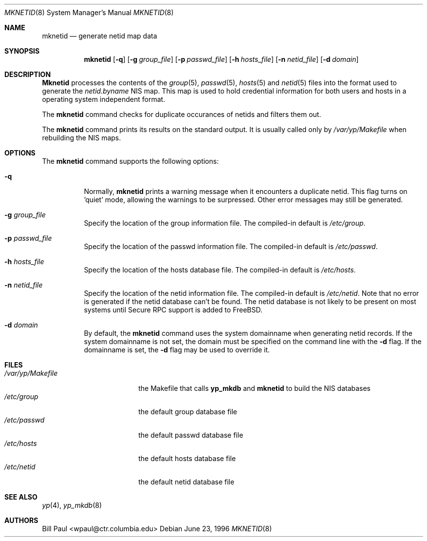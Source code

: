 .\" Copyright (c) 1995, 1996
.\"	Bill Paul <wpaul@ctr.columbia.edu>.  All rights reserved.
.\"
.\" Redistribution and use in source and binary forms, with or without
.\" modification, are permitted provided that the following conditions
.\" are met:
.\" 1. Redistributions of source code must retain the above copyright
.\"    notice, this list of conditions and the following disclaimer.
.\" 2. Redistributions in binary form must reproduce the above copyright
.\"    notice, this list of conditions and the following disclaimer in the
.\"    documentation and/or other materials provided with the distribution.
.\" 3. All advertising materials mentioning features or use of this software
.\"    must display the following acknowledgement:
.\"	This product includes software developed by Bill Paul.
.\" 4. Neither the name of the University nor the names of its contributors
.\"    may be used to endorse or promote products derived from this software
.\"    without specific prior written permission.
.\"
.\" THIS SOFTWARE IS PROVIDED BY Bill Paul AND CONTRIBUTORS ``AS IS'' AND
.\" ANY EXPRESS OR IMPLIED WARRANTIES, INCLUDING, BUT NOT LIMITED TO, THE
.\" IMPLIED WARRANTIES OF MERCHANTABILITY AND FITNESS FOR A PARTICULAR PURPOSE
.\" ARE DISCLAIMED.  IN NO EVENT SHALL Bill Paul OR CONTRIBUTORS BE LIABLE
.\" FOR ANY DIRECT, INDIRECT, INCIDENTAL, SPECIAL, EXEMPLARY, OR CONSEQUENTIAL
.\" DAMAGES (INCLUDING, BUT NOT LIMITED TO, PROCUREMENT OF SUBSTITUTE GOODS
.\" OR SERVICES; LOSS OF USE, DATA, OR PROFITS; OR BUSINESS INTERRUPTION)
.\" HOWEVER CAUSED AND ON ANY THEORY OF LIABILITY, WHETHER IN CONTRACT, STRICT
.\" LIABILITY, OR TORT (INCLUDING NEGLIGENCE OR OTHERWISE) ARISING IN ANY WAY
.\" OUT OF THE USE OF THIS SOFTWARE, EVEN IF ADVISED OF THE POSSIBILITY OF
.\" SUCH DAMAGE.
.\"
.\"	$Id: mknetid.8,v 1.5 1998/03/19 07:37:10 charnier Exp $
.\"
.Dd June 23, 1996
.Dt MKNETID 8
.Os
.Sh NAME
.Nm mknetid
.Nd "generate netid map data"
.Sh SYNOPSIS
.Nm mknetid
.Op Fl q
.Op Fl g Ar group_file
.Op Fl p Ar passwd_file
.Op Fl h Ar hosts_file
.Op Fl n Ar netid_file
.Op Fl d Ar domain
.Sh DESCRIPTION
.Nm Mknetid
processes the contents of the
.Xr group 5 ,
.Xr passwd 5 ,
.Xr hosts 5
and
.Xr netid 5
files into the format used to generate the
.Pa netid.byname
.Tn NIS
map. This map is used to hold credential information for both users
and hosts in a operating system independent format.
.Pp
The
.Nm
command checks for duplicate occurances of netids and filters
them out.
.Pp
The
.Nm
command prints its results on the standard output. It is usually called
only by
.Pa /var/yp/Makefile
when rebuilding the
.Tn NIS
maps.
.Pp
.Sh OPTIONS
The
.Nm
command supports the following options:
.Bl -tag -width indent
.It Fl q
Normally,
.Nm
prints a warning message when it encounters a duplicate netid.
This flag turns on 'quiet' mode, allowing the warnings to be
surpressed. Other error messages may still be generated.
.It Fl g Ar group_file
Specify the location of the group information
file. The compiled-in default is
.Pa /etc/group .
.It Fl p Ar passwd_file
Specify the location of the passwd information
file. The compiled-in default is
.Pa /etc/passwd .
.It Fl h Ar hosts_file
Specify the location of the hosts database
file. The compiled-in default is
.Pa /etc/hosts .
.It Fl n Ar netid_file
Specify the location of the netid information
file. The compiled-in default is
.Pa /etc/netid .
Note that no error is generated if the netid database can't be
found. The netid database is not likely to be present on most systems
until
.Tn Secure RPC
support is added to
.Bx Free .
.It Fl d Ar domain
By default, the
.Nm
command uses the system domainname when generating netid records. If
the system domainname is not set, the domain must be specified on the
command line with the
.Fl d
flag. If the domainname is set, the
.Fl d
flag may be used to override it.
.El
.Sh FILES
.Bl -tag -width /var/yp/Makefile -compact
.It Pa /var/yp/Makefile
the Makefile that calls
.Nm yp_mkdb
and
.Nm mknetid
to build the
.Tn NIS
databases
.It Pa /etc/group
the default group database file
.It Pa /etc/passwd
the default passwd database file
.It Pa /etc/hosts
the default hosts database file
.It Pa /etc/netid
the default netid database file
.El
.Sh SEE ALSO
.Xr yp 4 ,
.Xr yp_mkdb 8
.Sh AUTHORS
.An Bill Paul Aq wpaul@ctr.columbia.edu
